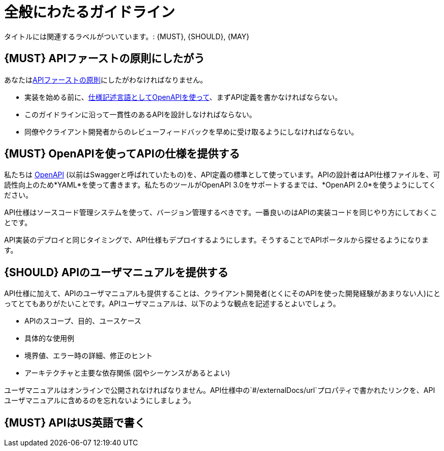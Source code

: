 [[general-guidelines]]
= 全般にわたるガイドライン

タイトルには関連するラベルがついています。: {MUST},
{SHOULD}, {MAY}

[#100]
== {MUST} APIファーストの原則にしたがう

あなたは<<api-first, APIファーストの原則>>にしたがわなければなりません。

* 実装を始める前に、<<101, 仕様記述言語としてOpenAPIを使って>>、まずAPI定義を書かなければならない。
* このガイドラインに沿って一貫性のあるAPIを設計しなければならない。
* 同僚やクライアント開発者からのレビューフィードバックを早めに受け取るようにしなければならない。

[#101]
== {MUST} OpenAPIを使ってAPIの仕様を提供する

私たちは http://swagger.io/specification/[OpenAPI] (以前はSwaggerと呼ばれていたもの)を、API定義の標準として使っています。APIの設計者はAPI仕様ファイルを、可読性向上のため*YAML*を使って書きます。私たちのツールがOpenAPI 3.0をサポートするまでは、*OpenAPI 2.0*を使うようにしてください。

API仕様はソースコード管理システムを使って、バージョン管理するべきです。一番良いのはAPIの実装コードを同じやり方にしておくことです。

API実装のデプロイと同じタイミングで、API仕様もデプロイするようにします。そうすることでAPIポータルから探せるようになります。


[#102]
== {SHOULD} APIのユーザマニュアルを提供する

API仕様に加えて、APIのユーザマニュアルも提供することは、クライアント開発者(とくにそのAPIを使った開発経験があまりない人)にとってとてもありがたいことです。APIユーザマニュアルは、以下のような観点を記述するとよいでしょう。

* APIのスコープ、目的、ユースケース
* 具体的な使用例
* 境界値、エラー時の詳細、修正のヒント
* アーキテクチャと主要な依存関係 (図やシーケンスがあるとよい)

ユーザマニュアルはオンラインで公開されなければなりません。API仕様中の`#/externalDocs/url`プロパティで書かれたリンクを、APIユーザマニュアルに含めるのを忘れないようにしましょう。

[#103]
== {MUST} APIはUS英語で書く

